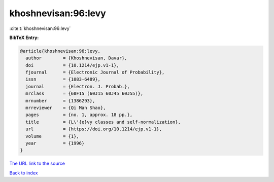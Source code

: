 khoshnevisan:96:levy
====================

:cite:t:`khoshnevisan:96:levy`

**BibTeX Entry:**

.. code-block:: bibtex

   @article{khoshnevisan:96:levy,
     author        = {Khoshnevisan, Davar},
     doi           = {10.1214/ejp.v1-1},
     fjournal      = {Electronic Journal of Probability},
     issn          = {1083-6489},
     journal       = {Electron. J. Probab.},
     mrclass       = {60F15 (60J15 60J45 60J55)},
     mrnumber      = {1386293},
     mrreviewer    = {Qi Man Shao},
     pages         = {no. 1, approx. 18 pp.},
     title         = {L\'{e}vy classes and self-normalization},
     url           = {https://doi.org/10.1214/ejp.v1-1},
     volume        = {1},
     year          = {1996}
   }

`The URL link to the source <https://doi.org/10.1214/ejp.v1-1>`__


`Back to index <../By-Cite-Keys.html>`__
